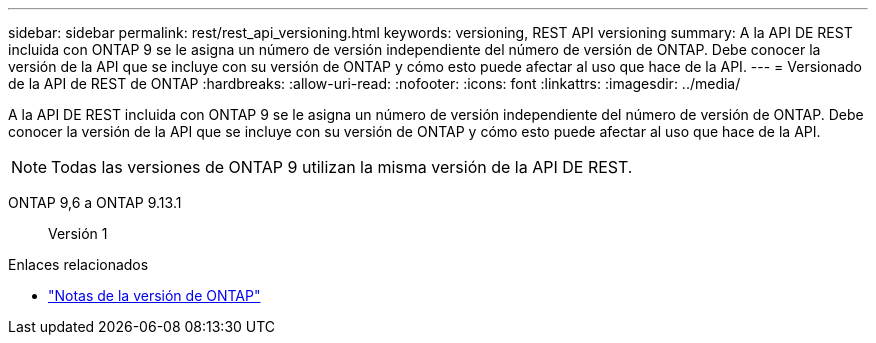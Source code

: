 ---
sidebar: sidebar 
permalink: rest/rest_api_versioning.html 
keywords: versioning, REST API versioning 
summary: A la API DE REST incluida con ONTAP 9 se le asigna un número de versión independiente del número de versión de ONTAP. Debe conocer la versión de la API que se incluye con su versión de ONTAP y cómo esto puede afectar al uso que hace de la API. 
---
= Versionado de la API de REST de ONTAP
:hardbreaks:
:allow-uri-read: 
:nofooter: 
:icons: font
:linkattrs: 
:imagesdir: ../media/


[role="lead"]
A la API DE REST incluida con ONTAP 9 se le asigna un número de versión independiente del número de versión de ONTAP. Debe conocer la versión de la API que se incluye con su versión de ONTAP y cómo esto puede afectar al uso que hace de la API.


NOTE: Todas las versiones de ONTAP 9 utilizan la misma versión de la API DE REST.

ONTAP 9,6 a ONTAP 9.13.1:: Versión 1


.Enlaces relacionados
* link:../rn/whats_new.html["Notas de la versión de ONTAP"]

